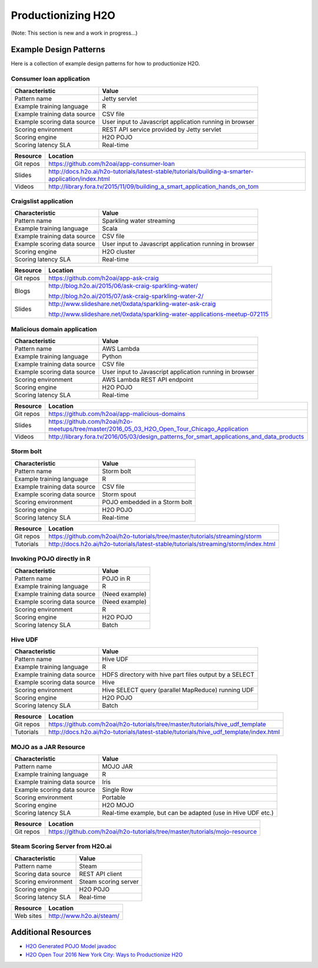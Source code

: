 .. _productionizing-h2o:

Productionizing H2O
===================

(Note:  This section is new and a work in progress...)


Example Design Patterns
-----------------------

Here is a collection of example design patterns for how to productionize H2O.


.. _app-consumer-loan:

Consumer loan application
~~~~~~~~~~~~~~~~~~~~~~~~~

==================================================  ===========================================================
Characteristic                                      Value
==================================================  ===========================================================
Pattern name                                        Jetty servlet
Example training language                           R
Example training data source                        CSV file
Example scoring data source                         User input to Javascript application running in browser
Scoring environment                                 REST API service provided by Jetty servlet
Scoring engine                                      H2O POJO
Scoring latency SLA                                 Real-time
==================================================  ===========================================================

=========    ==================================================================================================
Resource     Location
=========    ==================================================================================================
Git repos    https://github.com/h2oai/app-consumer-loan
Slides       http://docs.h2o.ai/h2o-tutorials/latest-stable/tutorials/building-a-smarter-application/index.html
Videos       http://library.fora.tv/2015/11/09/building_a_smart_application_hands_on_tom
=========    ==================================================================================================


Craigslist application
~~~~~~~~~~~~~~~~~~~~~~

==================================================  ===========================================================
Characteristic                                      Value
==================================================  ===========================================================
Pattern name                                        Sparkling water streaming
Example training language                           Scala
Example training data source                        CSV file
Example scoring data source                         User input to Javascript application running in browser
Scoring engine                                      H2O cluster
Scoring latency SLA                                 Real-time
==================================================  ===========================================================

=========    ==================================================================================================
Resource     Location
=========    ==================================================================================================
Git repos    https://github.com/h2oai/app-ask-craig

Blogs        http://blog.h2o.ai/2015/06/ask-craig-sparkling-water/

             http://blog.h2o.ai/2015/07/ask-craig-sparkling-water-2/

Slides       http://www.slideshare.net/0xdata/sparkling-water-ask-craig

             http://www.slideshare.net/0xdata/sparkling-water-applications-meetup-072115
=========    ==================================================================================================


Malicious domain application
~~~~~~~~~~~~~~~~~~~~~~~~~~~~

==================================================  ===========================================================
Characteristic                                      Value
==================================================  ===========================================================
Pattern name                                        AWS Lambda
Example training language                           Python
Example training data source                        CSV file
Example scoring data source                         User input to Javascript application running in browser
Scoring environment                                 AWS Lambda REST API endpoint
Scoring engine                                      H2O POJO
Scoring latency SLA                                 Real-time
==================================================  ===========================================================

=========    ==================================================================================================
Resource     Location
=========    ==================================================================================================
Git repos    https://github.com/h2oai/app-malicious-domains
Slides       https://github.com/h2oai/h2o-meetups/tree/master/2016_05_03_H2O_Open_Tour_Chicago_Application
Videos       http://library.fora.tv/2016/05/03/design_patterns_for_smart_applications_and_data_products
=========    ==================================================================================================


Storm bolt
~~~~~~~~~~

==================================================  ===========================================================
Characteristic                                      Value
==================================================  ===========================================================
Pattern name                                        Storm bolt
Example training language                           R
Example training data source                        CSV file
Example scoring data source                         Storm spout
Scoring environment                                 POJO embedded in a Storm bolt
Scoring engine                                      H2O POJO
Scoring latency SLA                                 Real-time
==================================================  ===========================================================

=========    ==================================================================================================
Resource     Location
=========    ==================================================================================================
Git repos    https://github.com/h2oai/h2o-tutorials/tree/master/tutorials/streaming/storm
Tutorials    http://docs.h2o.ai/h2o-tutorials/latest-stable/tutorials/streaming/storm/index.html
=========    ==================================================================================================


Invoking POJO directly in R
~~~~~~~~~~~~~~~~~~~~~~~~~~~

==================================================  ===========================================================
Characteristic                                      Value
==================================================  ===========================================================
Pattern name                                        POJO in R
Example training language                           R
Example training data source                        (Need example)
Example scoring data source                         (Need example)
Scoring environment                                 R
Scoring engine                                      H2O POJO
Scoring latency SLA                                 Batch
==================================================  ===========================================================


Hive UDF
~~~~~~~~

==================================================  ===========================================================
Characteristic                                      Value
==================================================  ===========================================================
Pattern name                                        Hive UDF
Example training language                           R
Example training data source                        HDFS directory with hive part files output by a SELECT
Example scoring data source                         Hive
Scoring environment                                 Hive SELECT query (parallel MapReduce) running UDF
Scoring engine                                      H2O POJO
Scoring latency SLA                                 Batch
==================================================  ===========================================================

=========    ==================================================================================================
Resource     Location
=========    ==================================================================================================
Git repos    https://github.com/h2oai/h2o-tutorials/tree/master/tutorials/hive_udf_template
Tutorials    http://docs.h2o.ai/h2o-tutorials/latest-stable/tutorials/hive_udf_template/index.html
=========    ==================================================================================================


MOJO as a JAR Resource
~~~~~~~~~~~~~~~~~~~~~~

==================================================  ============================================================
Characteristic                                      Value
==================================================  ============================================================
Pattern name                                        MOJO JAR
Example training language                           R
Example training data source                        Iris
Example scoring data source                         Single Row
Scoring environment                                 Portable
Scoring engine                                      H2O MOJO
Scoring latency SLA                                 Real-time example, but can be adapted (use in Hive UDF etc.)
==================================================  ============================================================

=========    ===================================================================================================
Resource     Location
=========    ===================================================================================================
Git repos    https://github.com/h2oai/h2o-tutorials/tree/master/tutorials/mojo-resource
=========    ===================================================================================================


Steam Scoring Server from H2O.ai
~~~~~~~~~~~~~~~~~~~~~~~~~~~~~~~~

==================================================  ===========================================================
Characteristic                                      Value
==================================================  ===========================================================
Pattern name                                        Steam
Scoring data source                                 REST API client
Scoring environment                                 Steam scoring server
Scoring engine                                      H2O POJO
Scoring latency SLA                                 Real-time
==================================================  ===========================================================

=========    ==================================================================================================
Resource     Location
=========    ==================================================================================================
Web sites    http://www.h2o.ai/steam/
=========    ==================================================================================================


Additional Resources
--------------------

* `H2O Generated POJO Model javadoc <http://docs.h2o.ai/h2o/latest-stable/h2o-genmodel/javadoc/index.html>`_
* `H2O Open Tour 2016 New York City: Ways to Productionize H2O <https://github.com/h2oai/h2o-meetups/tree/master/2016_07_19_H2O_Open_Tour_NYC_Prod/>`_
